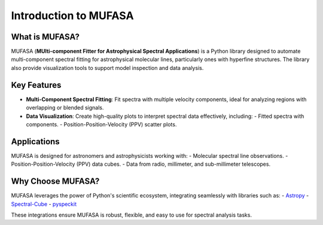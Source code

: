Introduction to MUFASA
======================

What is MUFASA?
---------------
MUFASA (**MUlti-component Fitter for Astrophysical Spectral Applications**) is a Python library designed to automate multi-component spectral fitting for astrophysical molecular lines, particularly ones with hyperfine structures. The library also provide visualization tools to support model inspection and data analysis.

Key Features
------------
- **Multi-Component Spectral Fitting**:
  Fit spectra with multiple velocity components, ideal for analyzing regions with overlapping or blended signals.
- **Data Visualization**:
  Create high-quality plots to interpret spectral data effectively, including:
  - Fitted spectra with components.
  - Position-Position-Velocity (PPV) scatter plots.

Applications
------------
MUFASA is designed for astronomers and astrophysicists working with:
- Molecular spectral line observations.
- Position-Position-Velocity (PPV) data cubes.
- Data from radio, millimeter, and sub-millimeter telescopes.

Why Choose MUFASA?
------------------
MUFASA leverages the power of Python's scientific ecosystem, integrating seamlessly with libraries such as:
- `Astropy <https://www.astropy.org>`_
- `Spectral-Cube <https://spectral-cube.readthedocs.io>`_
- `pyspeckit <https://pyspeckit.readthedocs.io>`_

These integrations ensure MUFASA is robust, flexible, and easy to use for spectral analysis tasks.
